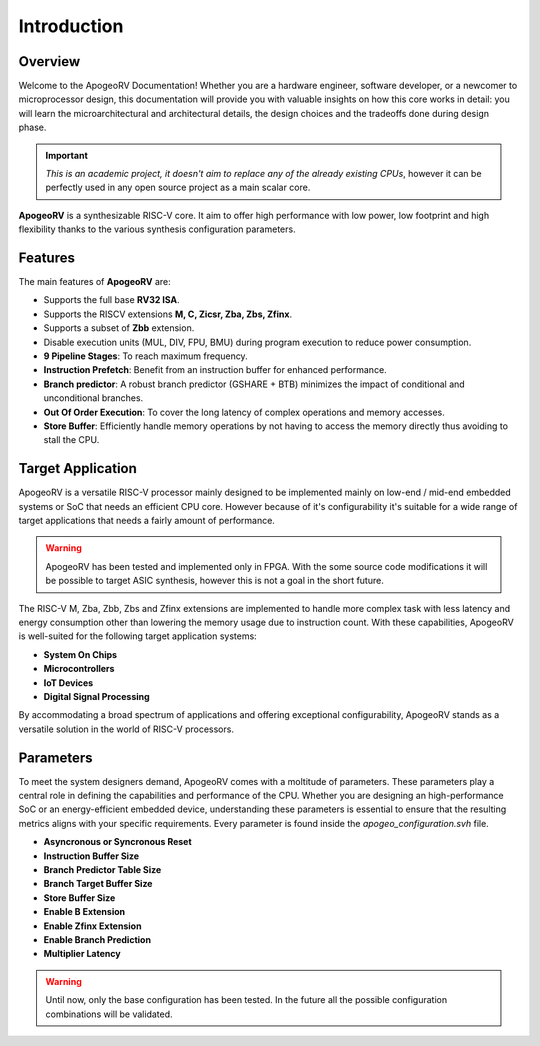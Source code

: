 Introduction
============

Overview
--------

Welcome to the ApogeoRV Documentation! Whether you are a hardware engineer, software developer, or a newcomer to microprocessor design, this documentation will 
provide you with valuable insights on how this core works in detail: 
you will learn the microarchitectural and architectural details, the design choices and the tradeoffs done during design phase.

.. important:: *This is an academic project, it doesn't aim to replace any of the already existing CPUs*, however it can be perfectly used in any open source project as a main scalar core. 

**ApogeoRV** is a synthesizable RISC-V core. It aim to offer high performance with low power, low footprint and high flexibility 
thanks to the various synthesis configuration parameters.  

Features 
--------

The main features of **ApogeoRV** are: 

* Supports the full base **RV32 ISA**.
* Supports the RISCV extensions **M, C, Zicsr, Zba, Zbs, Zfinx**.
* Supports a subset of **Zbb** extension.
* Disable execution units (MUL, DIV, FPU, BMU) during program execution to reduce power consumption.
* **9 Pipeline Stages**: To reach maximum frequency.
* **Instruction Prefetch**: Benefit from an instruction buffer for enhanced performance.
* **Branch predictor**: A robust branch predictor (GSHARE + BTB) minimizes the impact of conditional and unconditional branches.
* **Out Of Order Execution**: To cover the long latency of complex operations and memory accesses.
* **Store Buffer**: Efficiently handle memory operations by not having to access the memory directly thus avoiding to stall the CPU.


Target Application
------------------

ApogeoRV is a versatile RISC-V processor mainly designed to be implemented mainly on low-end / mid-end embedded systems or SoC that needs an efficient CPU core. 
However because of it's configurability it's suitable for a wide range of target applications that needs a fairly amount of performance.

.. warning:: ApogeoRV has been tested and implemented only in FPGA. With the some source code modifications it will be possible to target ASIC synthesis, however this is not a goal in the short future.

The RISC-V M, Zba, Zbb, Zbs and Zfinx extensions are implemented to handle more complex task with less latency and energy consumption other than lowering the memory usage due to instruction count. 
With these capabilities, ApogeoRV is well-suited for the following target application systems:

* **System On Chips**
* **Microcontrollers**
* **IoT Devices**
* **Digital Signal Processing** 

By accommodating a broad spectrum of applications and offering exceptional configurability, 
ApogeoRV stands as a versatile solution in the world of RISC-V processors.


Parameters
----------

To meet the system designers demand, ApogeoRV comes with a moltitude of parameters. These parameters play a central role in defining the capabilities 
and performance of the CPU. Whether you are designing an high-performance SoC or an energy-efficient embedded device, 
understanding these parameters is essential to ensure that the resulting metrics aligns with your specific requirements. Every parameter is found inside the `apogeo_configuration.svh` file.

* **Asyncronous or Syncronous Reset**
* **Instruction Buffer Size**
* **Branch Predictor Table Size**
* **Branch Target Buffer Size**
* **Store Buffer Size**
* **Enable B Extension**
* **Enable Zfinx Extension**
* **Enable Branch Prediction**
* **Multiplier Latency**

.. warning:: Until now, only the base configuration has been tested. In the future all the possible configuration combinations will be validated. 